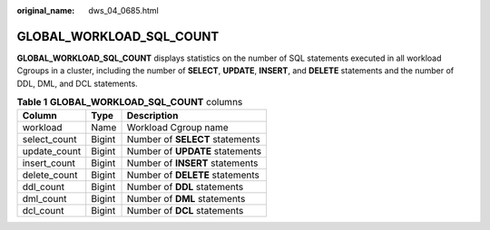 :original_name: dws_04_0685.html

.. _dws_04_0685:

GLOBAL_WORKLOAD_SQL_COUNT
=========================

**GLOBAL_WORKLOAD_SQL_COUNT** displays statistics on the number of SQL statements executed in all workload Cgroups in a cluster, including the number of **SELECT**, **UPDATE**, **INSERT**, and **DELETE** statements and the number of DDL, DML, and DCL statements.

.. table:: **Table 1** **GLOBAL_WORKLOAD_SQL_COUNT** columns

   ============ ====== ===============================
   Column       Type   Description
   ============ ====== ===============================
   workload     Name   Workload Cgroup name
   select_count Bigint Number of **SELECT** statements
   update_count Bigint Number of **UPDATE** statements
   insert_count Bigint Number of **INSERT** statements
   delete_count Bigint Number of **DELETE** statements
   ddl_count    Bigint Number of **DDL** statements
   dml_count    Bigint Number of **DML** statements
   dcl_count    Bigint Number of **DCL** statements
   ============ ====== ===============================
